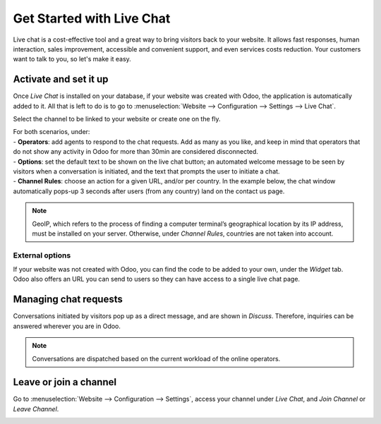 ==========================
Get Started with Live Chat
==========================

Live chat is a cost-effective tool and a great way to bring visitors back to your website. It allows
fast responses, human interaction, sales improvement, accessible and convenient support, and even
services costs reduction. Your customers want to talk to you, so let's make it easy.

Activate and set it up
======================

Once *Live Chat* is installed on your database, if your website was created with Odoo, the
application is automatically added to it. All that is left to do is to go to
:menuselection:`Website --> Configuration --> Settings --> Live Chat`.

.. image:: media/livechat_settings.png
   :align: center
   :height: 300
   :alt: View of the settings page and the live chat feature for Odoo Live Chat

Select the channel to be linked to your website or create one on the fly.

.. image:: media/channels.png
   :align: center
   :alt: View of a live chat channel form for Odoo Live Chat

| For both scenarios, under:
| - **Operators**: add agents to respond to the chat requests. Add as many as you like, and keep in
  mind that operators that do not show any activity in Odoo for more than 30min are considered
  disconnected.
| - **Options**: set the default text to be shown on the live chat button; an automated welcome
  message to be seen by visitors when a conversation is initiated, and the text that prompts the
  user to initiate a chat.
| - **Channel Rules**: choose an action for a given URL, and/or per country. In the example below,
  the chat window automatically pops-up 3 seconds after users (from any country) land on the
  contact us page.

.. image:: media/rules.png
   :align: center
   :alt: View of a channel’s rules form for Odoo Live Chat

.. note::
   GeoIP, which refers to the process of finding a computer terminal’s geographical location by its
   IP address, must be installed on your server. Otherwise, under *Channel Rules*, countries are
   not taken into account.

External options
----------------

| If your website was not created with Odoo, you can find the code to be added to your own, under
  the *Widget* tab.
| Odoo also offers an URL you can send to users so they can have access to a single live chat page.

.. image:: media/widget.png
   :align: center
   :alt: View of the widget tab for Odoo Live Chat

Managing chat requests
======================

Conversations initiated by visitors pop up as a direct message, and are shown in *Discuss*.
Therefore, inquiries can be answered wherever you are in Odoo.

.. image:: media/discuss.png
   :align: center
   :alt: View of the discuss application with a message sent through live chat in Odoo

.. note::
   Conversations are dispatched based on the current workload of the online operators.

Leave or join a channel
=======================

Go to :menuselection:`Website --> Configuration --> Settings`, access your channel under
*Live Chat*, and *Join Channel* or *Leave Channel*.

.. image:: media/joinchannel.png
   :align: center
   :alt: View of a channel form and the option to join a channel for Odoo Live Chat

.. seealso::
   - :doc:`ratings`
   - :doc:`responses`